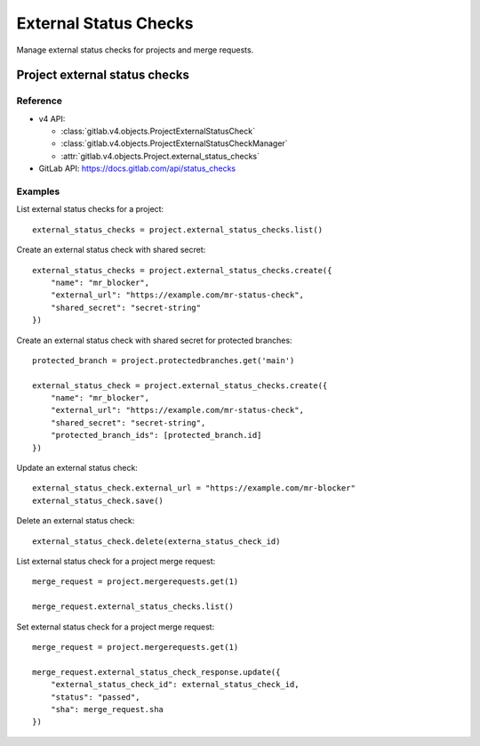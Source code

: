 #######################
External Status Checks
#######################

Manage external status checks for projects and merge requests.


Project external status checks
===============================

Reference
---------

* v4 API:

  + :class:`gitlab.v4.objects.ProjectExternalStatusCheck`
  + :class:`gitlab.v4.objects.ProjectExternalStatusCheckManager`
  + :attr:`gitlab.v4.objects.Project.external_status_checks`

* GitLab API: https://docs.gitlab.com/api/status_checks

Examples
---------

List external status checks for a project::

    external_status_checks = project.external_status_checks.list()

Create an external status check with shared secret::

    external_status_checks = project.external_status_checks.create({
        "name": "mr_blocker",
        "external_url": "https://example.com/mr-status-check",
        "shared_secret": "secret-string"
    })

Create an external status check with shared secret for protected branches::

    protected_branch = project.protectedbranches.get('main')

    external_status_check = project.external_status_checks.create({
        "name": "mr_blocker",
        "external_url": "https://example.com/mr-status-check",
        "shared_secret": "secret-string",
        "protected_branch_ids": [protected_branch.id]
    })


Update an external status check::

    external_status_check.external_url = "https://example.com/mr-blocker"
    external_status_check.save()

Delete an external status check::

    external_status_check.delete(externa_status_check_id)

List external status check for a project merge request::

    merge_request = project.mergerequests.get(1)

    merge_request.external_status_checks.list()

Set external status check for a project merge request::

    merge_request = project.mergerequests.get(1)

    merge_request.external_status_check_response.update({
        "external_status_check_id": external_status_check_id,
        "status": "passed",
        "sha": merge_request.sha
    })
